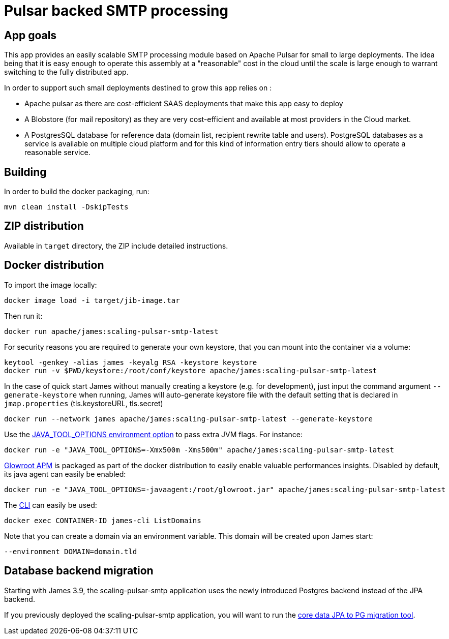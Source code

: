 = Pulsar backed SMTP processing

== App goals

This app provides an easily scalable SMTP processing module based on Apache Pulsar for small to large deployments. The idea being that it is easy enough to operate this assembly at a "reasonable" cost in the cloud until the scale is large enough to warrant switching to the fully distributed app.

In order to support such small deployments destined to grow this app relies on :

- Apache pulsar as there are cost-efficient SAAS deployments that make this app easy to deploy
- A Blobstore (for mail repository) as they are very cost-efficient and available at most providers in the Cloud market.
- A PostgresSQL database for reference data (domain list, recipient rewrite table and users). PostgreSQL databases as a service is available on multiple cloud platform and for this kind of information entry tiers should allow to operate a reasonable service. 

== Building

In order to build the docker packaging, run:

----
mvn clean install -DskipTests

----

== ZIP distribution

Available in `target` directory, the ZIP include detailed instructions.

== Docker distribution

To import the image locally:

----
docker image load -i target/jib-image.tar

----

Then run it:

----
docker run apache/james:scaling-pulsar-smtp-latest

----

For security reasons you are required to generate your own keystore, that you can mount into the container via a volume:

----
keytool -genkey -alias james -keyalg RSA -keystore keystore
docker run -v $PWD/keystore:/root/conf/keystore apache/james:scaling-pulsar-smtp-latest
----

In the case of quick start James without manually creating a keystore (e.g. for development), just input the command argument `--generate-keystore` when running,
James will auto-generate keystore file with the default setting that is declared in `jmap.properties` (tls.keystoreURL, tls.secret)

----
docker run --network james apache/james:scaling-pulsar-smtp-latest --generate-keystore
----

Use the https://github.com/GoogleContainerTools/jib/blob/master/docs/faq.md#jvm-flags[JAVA_TOOL_OPTIONS environment option]
to pass extra JVM flags. For instance:

----
docker run -e "JAVA_TOOL_OPTIONS=-Xmx500m -Xms500m" apache/james:scaling-pulsar-smtp-latest
----

https://glowroot.org/[Glowroot APM] is packaged as part of the docker distribution to easily enable valuable performances insights.
Disabled by default, its java agent can easily be enabled:

----
docker run -e "JAVA_TOOL_OPTIONS=-javaagent:/root/glowroot.jar" apache/james:scaling-pulsar-smtp-latest
----

The https://james.apache.org/server/manage-cli.html[CLI] can easily be used:

----
docker exec CONTAINER-ID james-cli ListDomains
----

Note that you can create a domain via an environment variable. This domain will be created upon James start:

----
--environment DOMAIN=domain.tld
----

== Database backend migration

Starting with James 3.9, the scaling-pulsar-smtp application uses the newly introduced Postgres backend instead of the JPA backend.

If you previously deployed the scaling-pulsar-smtp application, you will want to run the https://github.com/apache/james-project/tree/master/server/apps/migration/migration-core-data-jpa-to-pg/sample-configuration[core data JPA to PG migration tool].

